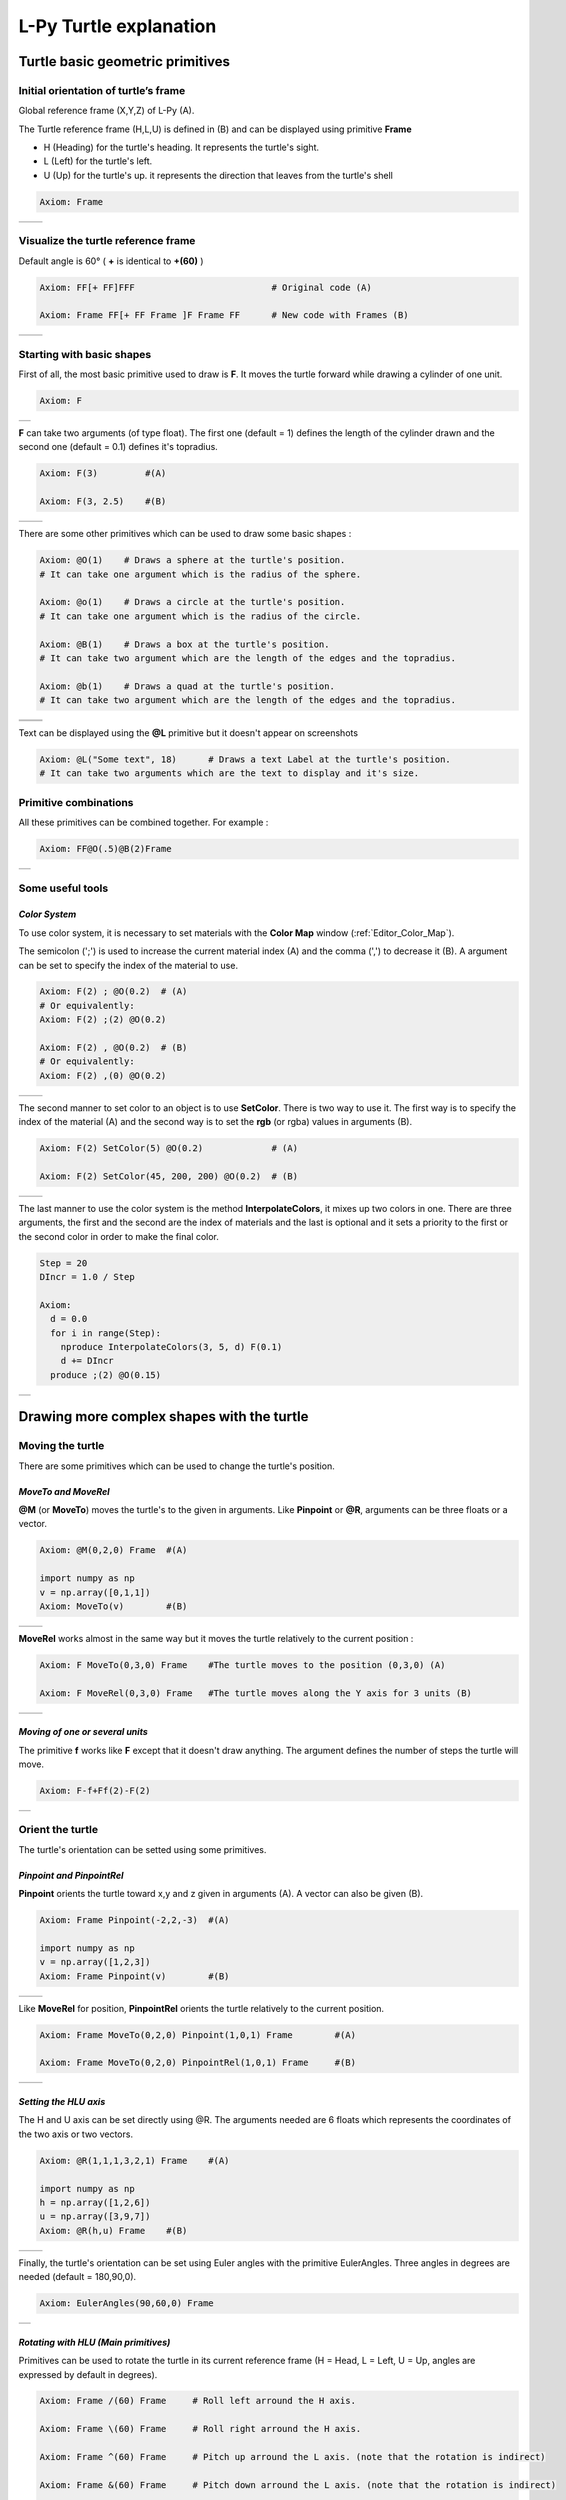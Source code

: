 L-Py Turtle explanation
#######################

Turtle basic geometric primitives
~~~~~~~~~~~~~~~~~~~~~~~~~~~~~~~~~

Initial orientation of turtle’s frame
=====================================

Global reference frame (X,Y,Z) of L-Py (A).

The Turtle reference frame (H,L,U) is defined in (B) and can be displayed using primitive **Frame**

- H (Heading) for the turtle's heading. It represents the turtle's sight.

- L (Left) for the turtle's left.

- U (Up) for the turtle's up. it represents the direction that leaves from the turtle's shell

.. code-block:: python

    Axiom: Frame

+--------------------------------+---------------------------------+
| .. image:: ../_images/axis.png | .. image:: ../_images/frame.png |
|    :scale: 100%                |    :scale: 100%                 |
+--------------------------------+---------------------------------+

Visualize the turtle reference frame
====================================

Default angle is 60° ( **+** is identical to **+(60)** )

.. code-block:: python

    Axiom: FF[+ FF]FFF                          # Original code (A)

    Axiom: Frame FF[+ FF Frame ]F Frame FF      # New code with Frames (B)

+-----------------------------------------+--------------------------------------+
| .. image:: ../_images/without_frame.png | .. image:: ../_images/with_frame.png |
|    :scale: 60%                          |    :scale: 60%                       |
+-----------------------------------------+--------------------------------------+


Starting with basic shapes
==========================

First of all, the most basic primitive used to draw is **F**. It moves the turtle forward while drawing a cylinder of one unit.

.. code-block:: python

    Axiom: F

+-----------------------------------+
| .. image:: ../_images/F.png 	    |
+-----------------------------------+

**F** can take two arguments (of type float). The first one (default = 1) defines the length of the cylinder drawn and the second one (default = 0.1) defines it's topradius.

.. code-block:: python

    Axiom: F(3)		#(A)

    Axiom: F(3, 2.5) 	#(B)

+------------------------------+--------------------------------+
| .. image:: ../_images/F3.png | .. image:: ../_images/F2,5.png |
|    :scale: 60%               |    :scale: 60%                 |
+------------------------------+--------------------------------+

There are some other primitives which can be used to draw some basic shapes :

.. code-block:: python

	Axiom: @O(1) 	# Draws a sphere at the turtle's position.
	# It can take one argument which is the radius of the sphere. 

	Axiom: @o(1)	# Draws a circle at the turtle's position.
	# It can take one argument which is the radius of the circle. 

	Axiom: @B(1)	# Draws a box at the turtle's position.
	# It can take two argument which are the length of the edges and the topradius. 

	Axiom: @b(1)	# Draws a quad at the turtle's position.
	# It can take two argument which are the length of the edges and the topradius.  

+----------------------------------+----------------------------------+
| .. image:: ../_images/sphere.png | .. image:: ../_images/circle.png |
+----------------------------------+----------------------------------+
|.. image:: ../_images/box.png     | .. image:: ../_images/quad.png   |
+----------------------------------+----------------------------------+

Text can be displayed using the **@L** primitive but it doesn't appear on screenshots

.. code-block:: python

	Axiom: @L("Some text", 18)	# Draws a text Label at the turtle's position.
	# It can take two arguments which are the text to display and it's size.

Primitive combinations
======================

All these primitives can be combined together. For example :

.. code-block:: python

	Axiom: FF@O(.5)@B(2)Frame

+------------------------------------+
| .. image:: ../_images/combined.png |
+------------------------------------+

Some useful tools
=================

.. _turtle_color_system:

*Color System*
--------------

To use color system, it is necessary to set materials with the **Color Map** window (:ref:`Editor_Color_Map`).

The semicolon (';') is used to increase the current material index (A) and the comma (',') to decrease it (B).
A argument can be set to specify the index of the material to use.

.. code-block:: python

		Axiom: F(2) ; @O(0.2)  # (A)
		# Or equivalently:
		Axiom: F(2) ;(2) @O(0.2)

		Axiom: F(2) , @O(0.2)  # (B)
		# Or equivalently:
		Axiom: F(2) ,(0) @O(0.2)

+------------------------------------------+------------------------------------------+
| .. image:: ../_images/increase_color.png | .. image:: ../_images/decrease_color.png |
|    :scale: 60%                           |    :scale: 60%                           |
+------------------------------------------+------------------------------------------+

The second manner to set color to an object is to use **SetColor**. There is two way to use it.
The first way is to specify the index of the material (A) and the second way is to set the **rgb** (or rgba) values in arguments (B).

.. code-block:: python

		Axiom: F(2) SetColor(5) @O(0.2)             # (A)

		Axiom: F(2) SetColor(45, 200, 200) @O(0.2)  # (B)

+-------------------------------------+-------------------------------------+
| .. image:: ../_images/setColor1.png | .. image:: ../_images/setColor2.png |
|    :scale: 60%                      |    :scale: 60%                      |
+-------------------------------------+-------------------------------------+

The last manner to use the color system is the method **InterpolateColors**, it mixes up two colors in one.
There are three arguments, the first and the second are the index of materials and the last is optional and it sets a priority to the first or the second color in order to make the final color.

.. code-block:: python

		Step = 20
		DIncr = 1.0 / Step

		Axiom:
		  d = 0.0
		  for i in range(Step):
		    nproduce InterpolateColors(3, 5, d) F(0.1)
		    d += DIncr
		  produce ;(2) @O(0.15)

+---------------------------------------------+
| .. image:: ../_images/interpolateColors.png |
+---------------------------------------------+

Drawing more complex shapes with the turtle
~~~~~~~~~~~~~~~~~~~~~~~~~~~~~~~~~~~~~~~~~~~

Moving the turtle
=================

There are some primitives which can be used to change the turtle's position.

*MoveTo and MoveRel*
--------------------

**@M** (or **MoveTo**) moves the turtle's to the given in arguments. Like **Pinpoint** or **@R**, arguments can be three floats or a vector.

.. code-block:: python

	Axiom: @M(0,2,0) Frame 	#(A)

	import numpy as np
	v = np.array([0,1,1])
	Axiom: MoveTo(v)	#(B)

+---------------------------------------+---------------------------------------+
| .. image:: ../_images/moveTo1.png     | .. image:: ../_images/moveTo2.png     |
|    :scale: 60%                        |    :scale: 60%                        |
+---------------------------------------+---------------------------------------+

**MoveRel** works almost in the same way but it moves the turtle relatively to the current position :

.. code-block:: python

	Axiom: F MoveTo(0,3,0) Frame 	#The turtle moves to the position (0,3,0) (A)

	Axiom: F MoveRel(0,3,0) Frame 	#The turtle moves along the Y axis for 3 units (B)

+----------------------------------------+----------------------------------------+
| .. image:: ../_images/moveRel1.png     | .. image:: ../_images/moveRel2.png     |
|    :scale: 60%                         |    :scale: 60%                         |
+----------------------------------------+----------------------------------------+

*Moving of one or several units*
--------------------------------

The primitive **f** works like **F** except that it doesn't draw anything. The argument defines the number of steps the turtle will move.

.. code-block:: python

	Axiom: F-f+Ff(2)-F(2)

+-----------------------------+
| .. image:: ../_images/f.png |
|   :scale: 80%               |
+-----------------------------+

Orient the turtle
=================

The turtle's orientation can be setted using some primitives.

*Pinpoint and PinpointRel*
--------------------------

**Pinpoint** orients the turtle toward x,y and z given in arguments (A). A vector can also be given (B).

.. code-block:: python

	Axiom: Frame Pinpoint(-2,2,-3)	#(A)

	import numpy as np
	v = np.array([1,2,3])
	Axiom: Frame Pinpoint(v)	#(B)

+-------------------------------------+-------------------------------------+
| .. image:: ../_images/pinpoint1.png | .. image:: ../_images/pinpoint2.png |
|    :scale: 100%                     |    :scale: 100%                     |
+-------------------------------------+-------------------------------------+

Like **MoveRel** for position, **PinpointRel** orients the turtle relatively to the current position.

.. code-block:: python

	Axiom: Frame MoveTo(0,2,0) Pinpoint(1,0,1) Frame 	#(A)

	Axiom: Frame MoveTo(0,2,0) PinpointRel(1,0,1) Frame 	#(B)

+----------------------------------------+----------------------------------------+
| .. image:: ../_images/pinpointRel1.png | .. image:: ../_images/pinpointRel2.png |
|    :scale: 60%                         |    :scale: 60%                         |
+----------------------------------------+----------------------------------------+

*Setting the HLU axis*
----------------------

The H and U axis can be set directly using @R. The arguments needed are 6 floats which represents the coordinates of the two axis or two vectors.

.. code-block:: python

	Axiom: @R(1,1,1,3,2,1) Frame 	#(A)

	import numpy as np
	h = np.array([1,2,6])
	u = np.array([3,9,7])
	Axiom: @R(h,u) Frame 	#(B)

+-------------------------------------+-------------------------------------+
| .. image:: ../_images/@R.png        | .. image:: ../_images/@R2.png       |
|    :scale: 100%                     |    :scale: 100%                     |
+-------------------------------------+-------------------------------------+

Finally, the turtle's orientation can be set using Euler angles with the primitive EulerAngles. Three angles in degrees are needed (default = 180,90,0).

.. code-block:: python

	Axiom: EulerAngles(90,60,0) Frame

+---------------------------------+
| .. image:: ../_images/euler.png |
|   :scale: 120%                  |
+---------------------------------+

*Rotating with HLU (Main primitives)*
-------------------------------------

Primitives can be used to rotate the turtle in its current reference frame (H = Head, L = Left, U = Up, angles are expressed by default in degrees).

.. code-block:: python

    Axiom: Frame /(60) Frame     # Roll left arround the H axis. 

    Axiom: Frame \(60) Frame 	 # Roll right arround the H axis.

    Axiom: Frame ^(60) Frame     # Pitch up arround the L axis. (note that the rotation is indirect)

    Axiom: Frame &(60) Frame 	 # Pitch down arround the L axis. (note that the rotation is indirect)

    Axiom: Frame +(60) Frame     # Turn left arround the U axis.

    Axiom: Frame -(60) Frame 	 # Turn right arround the U axis.


.. image:: ../_images/ex003.png

Rescaling the turtle
====================

Three primitives can be used to rescale the turtle : **DivScale**, **MultScale** and **SetScale** (shorter symbols are **@Dd**, **@Di** and **@D** respectively)
**DivScale** (resp. **MultScale**) divides (resp. multiplies) the current scale by the value given in argument. **SetScale** sets the scale to the value in argument.

.. code-block:: python

    Axiom: F@Dd(2)-F 		#(A)

    Axiom: F@Di(3)-F 		#(B)

    Axiom: F@Di(2)-F@D(1)+F 	#(C)

+------------------------------------+-------------------------------------+------------------------------------+
| .. image:: ../_images/divScale.png | .. image:: ../_images/multScale.png | .. image:: ../_images/setScale.png |
+------------------------------------+-------------------------------------+------------------------------------+

How to draw polygonal shapes ?
==============================

*Basic method*
--------------

Turn and move forward : Here, at each **+**, the turtle does a rotation of the number of degrees indicated in arguments arround the U axis 

.. code-block:: python

    Axiom: Frame(2)+(30)F(5)+(120)F(5)+(120)F(5)  # (A)

*Procedural method*
-------------------

A loop construct can be used to produce the L-string specifying the polygon

.. code-block:: python

    Axiom: Frame(2)+F(5)+F(5)+F(5)+F(5)+F(5)+F(5)  # (B)
    # Or equivalently:
    Axiom:
        nproduce Frame(2)
        for i in range(6):
            nproduce +F(5)

+----------------------------------------+---------------------------------------+
| .. image:: ../_images/basicPolygon.png | .. image:: ../_images/loopPolygon.png |
|    :scale: 50%                         |    :scale: 50%                        |
+----------------------------------------+---------------------------------------+

*Filled polygons*
-----------------

Polygon can be drawn by using {} and positioning a series of dots ('.') in space, corresponding to the consecutive vertices of the polygon (A)

Here, the instruction starts by positioning the first vertex of the polygon at the origin of the reference frame

.. code-block:: python

    Axiom: Frame _(0.05),(2){.f(3).-(90)f(3).-(90)f(3).-(90)f(3)}

The contour of the polygon can be drawn by using **F** instead of **f**. In this case, dots (.) are no longer required after each **F** (B)

.. code-block:: python

    Axiom: Frame _(0.05),(2){.F(3)-(90)F(3)-(90)F(3)-(90)F(3)}

The number of edges drawn can be different from the number of vertices (C)

.. code-block:: python

    Axiom: Frame _(0.05),(2){.F(3)-(90)F(3)-(90)F(3)}

Note that if the first dot/point is omitted, the polygon is not closed (D)

.. code-block:: python

    Axiom: Frame _(0.05),(2){F(3)-(90)F(3)-(90)F(3)}

+------------------------------------------+------------------------------------------+
| .. image:: ../_images/filledPolygon1.png | .. image:: ../_images/filledPolygon2.png |
+------------------------------------------+------------------------------------------+
| .. image:: ../_images/filledPolygon3.png | .. image:: ../_images/filledPolygon4.png |
+------------------------------------------+------------------------------------------+

Filling concave objects requires to use a smarter filling procedure. This can be acheived by using a **True** argument to the polygon drawing (by default the argument is **False**)

.. code-block:: python

    # Naive procedure to fill the concave form: (A)
    Axiom: _(0.01),(2) {.F+(95)F(0.7)-(120)F(0.2)+(80)F-(120)F(0.2)+(80)F(0.5)
    -(120)F(0.5)+(80)F(0.2)-(120)F(0.5)+(150)F-(120)F(0.3)+(80)F -(120)F+(80)F(0.3)
    -(120)F +(150)F(0.5)-(120)F(0.2)+(80)F(0.5)-(120)F(0.5)+(80)F(0.2)-(120)F+(120)F(0.2)
    -(150)F(0.7)+(95)F}(False)
    # while with a smarter procedure: (B)
    Axiom: _(0.01),(2) {.F+(95)F(0.7)-(120)F(0.2)+(80)F-(120)F(0.2)+(80)F(0.5)
    -(120)F(0.5)+(80)F(0.2)-(120)F(0.5)+(150)F-(120)F(0.3)+(80)F -(120)F+(80)F(0.3)
    -(120)F +(150)F(0.5)-(120)F(0.2)+(80)F(0.5)-(120)F(0.5)+(80)F(0.2)-(120)F+(120)F(0.2)
    -(150)F(0.7)+(95)F}(True)

+---------------------------------+---------------------------------+
| .. image:: ../_images/leaf1.png | .. image:: ../_images/leaf2.png |
|    :scale: 50%                  |    :scale: 50%                  |
+---------------------------------+---------------------------------+

Branching system
================

Bracket makes it possible to specify branches. Before each opening bracket, the turtle arguments (position, orientation...) are stored on the Turtle stack. These arguments are then pop back when a closing bracket is found and the drawing will restart there.

.. code-block:: python

	Axiom: F(2) [+FF(0.5)] FF 	#(A)

Then it's possible to imbricate branches inside others :

.. code-block:: python

    Axiom: F(2) [+F[-F(0.5)]F(0.5)] F [-F] F 	#(B)

+--------------------------------------+--------------------------------------+
| .. image:: ../_images/branching1.png | .. image:: ../_images/branching2.png |
|    :scale: 50%                       |    :scale: 50%                       |
+--------------------------------------+--------------------------------------+

The same branching system can be augmented with other modules (@**O** for sphere, ...)

.. code-block:: python

    Axiom: F(2) [+F[-F(0.5);(3)@O(0.2)]F(0.5);(3)@O(0.2)] F[-F;(3)@O(0.2)] F;(3)@O(0.2)

+--------------------------------------+
| .. image:: ../_images/branching3.png |
|    :scale: 80%                       |
+--------------------------------------+

Advanced primitives
===================

*Long path*
-----------

The primitive **nF** draws n steps of cylinders (n is the first argument). The size can be passed as a second argument.

.. code-block:: python

	Axiom: nF(3,1)+nF(5,1) 	#equivalent to FFF+FFFFF

+--------------------------------+
| .. image:: ../_images/path.png |
|    :scale: 80%                 |
+--------------------------------+

*SetGuide*
----------

Drawing a straight line made of length **l=10** with segments of size **dl = 1.0** (and thus contains n= 10 segments)

.. code-block:: python

    Axiom: nF(10, 1.)	#(A)

By adding the primitive SetGuide before the line drawing, it is possible to specify a curve on which the turtle is moving (instead of heading straight).


The **SetGuide** primitive must be given two mandatory arguments: a curve (Polyline2D or NurbsCurve2D) and a length: **SetGuide(C0, L0)**. This means that, following this statement, the turtle will move on curve **C1** that has been rescaled from **C0** so that its new length is **L0** (whatever its original length).

The guiding curve can be defined in different ways. It can be defined for example by a python function (**function f** defined hereafter), e.g. (B) :

.. code-block:: python

    from openalea.plantgl.all import Polyline2D
    from numpy import arange

    def f(u):
      return (u,u**2)

    C0 = Polyline2D([f(u) for u in arange(0,1,0.1)])  # (B)

Then using curve **C0** in the **SetGuide** primitive, one can move the turtle over a cumulated length **L**, thus using the defined curve **C1** (rescaled from **C0**) as a guide for moving up to a total length **L0**:

.. code-block:: python

    L = 10
    L0 = 10
    Axiom: SetGuide(C0,L0) nF(L, 0.1)

+-------------------------------------+-------------------------------------+
| .. image:: ../_images/setGuide1.png | .. image:: ../_images/setGuide2.png |
|    :scale: 50%                      |    :scale: 50%                      |
+-------------------------------------+-------------------------------------+

or like the *(C)* example, the embedded L-Py graphical interface can be used to specifying 2D curves (the curve is then given the name **C0** for instance in the interface):

+---------------------------------+-------------------------------------+
| .. image:: ../_images/ex009.png | .. image:: ../_images/setGuide3.png |
|                                 |    :scale: 80%                      |
+---------------------------------+-------------------------------------+

Note that the turtle can move less than the length of the 2D curve. In this case it will proceed forward over the **L** first units at the beginning of curve **C1** (D). By contrast, if **L** > **L0**, then the turtle keeps on moving straight after reaching length **L0** (E).

.. code-block:: python

    L = 6
    L0 = 10
    Axiom: SetGuide(C0,L0) nF(L, 0.1)  # (D)

    L = 15
    L0 = 10
    Axiom: SetGuide(C0,L0) nF(L, 0.1)  # (E)

+-------------------------------------+-------------------------------------+
| .. image:: ../_images/setGuide4.png | .. image:: ../_images/setGuide5.png |
|    :scale: 50%                      |    :scale: 50%                      |
+-------------------------------------+-------------------------------------+

To stop using the 2D curve as a guide, **EndGuide** can be used.

Rewriting shapes
~~~~~~~~~~~~~~~~

To clear the viewer, the primitive **None** can be written in the Axiom part.

.. code-block:: python
	
	Axiom: None

To go a little bit further
~~~~~~~~~~~~~~~~~~~~~~~~~~

In this section, several less common tools can be found.

SectionResolution
=================

**SectionResolution** allows to change the resolution of all following shapes. **Be careful !** If the resolution is too low, the program may not work properly.

.. code-block:: python

	Axiom: F SectionResolution(4) +F@O(0.5) 	#(A)

	Axiom: F SectionResolution(60) +F@O(0.5) 	#(B)

+---------------------------------------+---------------------------------------+
| .. image:: ../_images/resolution1.png | .. image:: ../_images/resolution2.png |
|    :scale: 50%                        |    :scale: 50%                        |
+---------------------------------------+---------------------------------------+

Screen Projection
=================

After using **@2D** (or **StartScreenProjection**), the following shapes will be drawn on the screen coordinates system (in two dimensions).
The examples below belong to the same axiom, only the camera's orientation is different. It confirms that the shape is in the screen system.

.. code-block:: python

	Axiom: F+F@2DF 

+-------------------------------+-------------------------------+
| .. image:: ../_images/2D1.png | .. image:: ../_images/2D2.png |
|    :scale: 50%                |    :scale: 50%                |
+-------------------------------+-------------------------------+

To switch back to the original coordinates system, **@3D** (or **EndScreenProjection**) can be used.